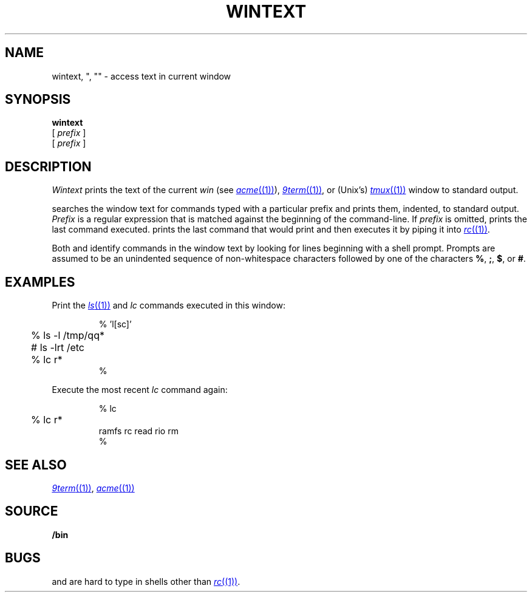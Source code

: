 .TH WINTEXT 1
.SH NAME
wintext, ", "" \- access text in current window
.ds x \C'"'
.ds xx \C'"'\^\^\^\^\C'"'
.ds y \*x\^
.ds yy \*(xx\^
.SH SYNOPSIS
.B wintext
.br
.B \*y
[
.I prefix
]
.br
.B \*(yy
[
.I prefix
]
.SH DESCRIPTION
.I Wintext
prints the text of the current
.I win
(see
.MR acme (1) ),
.MR 9term (1) ,
or
(Unix's)
.MR tmux (1)
window to standard output.
.PP
.I \*y
searches the window text for commands typed with a particular prefix
and prints them, indented, to standard output.
.I Prefix
is a regular expression that is matched against the beginning of the command-line.
If
.I prefix
is omitted,
.I \*y
prints the last command executed.
.I \*(yy
prints the last command that
.I \*y
would print and then executes it by piping it into
.MR rc (1) .
.PP
Both
.I \*y
and
.I \*(yy
identify commands in the window text by looking for lines
beginning with a shell prompt.
Prompts are assumed to be an unindented sequence of
non-whitespace characters followed by one of the
characters
.BR % ,
.BR ; ,
.BR $ ,
or
.BR # .
.SH EXAMPLES
Print the
.MR ls (1)
and
.I lc
commands executed in this window:
.IP
.EX
.ta +4n
% \*x 'l[sc]'
	% ls -l /tmp/qq*
	# ls -lrt /etc
	% lc r*
%
.EE
.PP
Execute the most recent
.I lc
command again:
.IP
.EX
.ta +4n
% \*(xx lc
	% lc r*
ramfs   rc      read    rio     rm
%
.EE
.SH SEE ALSO
.MR 9term (1) ,
.MR acme (1)
.SH SOURCE
.B \*9/bin
.SH BUGS
.I \*y
and
.I \*(yy
are hard to type in shells other than
.MR rc (1) .
.\" and in troff!
